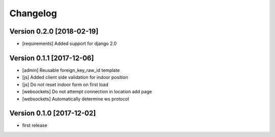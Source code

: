 Changelog
=========

Version 0.2.0 [2018-02-19]
--------------------------

* [requirements] Added support for django 2.0

Version 0.1.1 [2017-12-06]
--------------------------

- [admin] Reusable foreign_key_raw_id template
- [js] Added client side validation for indoor position
- [js] Do not reset indoor form on first load
- [websockets] Do not attempt connection in location add page
- [websockets] Automatically determine ws protocol

Version 0.1.0 [2017-12-02]
--------------------------

- first release
